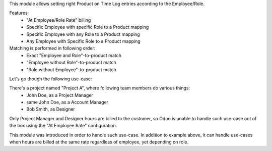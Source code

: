 This module allows setting right Product on Time Log entries according to
the Employee/Role.

Features:
 * "At Employee/Role Rate" billing
 * Specific Employee with specific Role to a Product mapping
 * Specific Employee with any Role to a Product mapping
 * Any Employee with Specific Role to a Product mapping

Matching is performed in following order:
 * Exact "Employee and Role"-to-product match
 * "Employee without Role"-to-product match
 * "Role without Employee"-to-product match

Let's go though the following use-case:

There's a project named "Project A", where following team members do various things:
 * John Doe, as a Project Manager
 * same John Doe, as a Account Manager
 * Bob Smith, as Designer

Only Project Manager and Designer hours are billed to the customer, so Odoo is
unable to handle such use-case out of the box using the "At Employee Rate"
configuration.

This module was introduced in order to handle such use-case. In addition to
example above, it can handle use-cases when hours are billed at the same
rate regardless of employee, yet depending on role.
